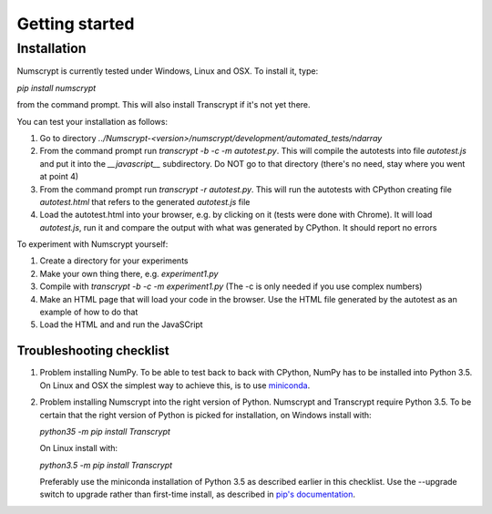 Getting started
===============

Installation
------------

Numscrypt is currently tested under Windows, Linux and OSX. To install it, type:

*pip install numscrypt*

from the command prompt. This will also install Transcrypt if it's not yet there.

You can test your installation as follows:

1.	Go to directory *../Numscrypt-<version>/numscrypt/development/automated_tests/ndarray*
2.	From the command prompt run *transcrypt -b -c -m autotest.py*. This will compile the autotests into file *autotest.js* and put it into the *__javascript__* subdirectory. Do NOT go to that directory (there's no need, stay where you went at point 4)
3.	From the command prompt run *transcrypt -r autotest.py*. This will run the autotests with CPython creating file *autotest.html* that refers to the generated *autotest.js* file
4.	Load the autotest.html into your browser, e.g. by clicking on it (tests were done with Chrome). It will load *autotest.js*, run it and compare the output with what was generated by CPython. It should report no errors

To experiment with Numscrypt yourself:

1.	Create a directory for your experiments
2.	Make your own thing there, e.g. *experiment1.py*
3.	Compile with *transcrypt -b -c -m experiment1.py* (The -c is only needed if you use complex numbers)
4.	Make an HTML page that will load your code in the browser. Use the HTML file generated by the autotest as an example of how to do that
5.	Load the HTML and and run the JavaSCript

Troubleshooting checklist
~~~~~~~~~~~~~~~~~~~~~~~~~

1. Problem installing NumPy. To be able to test back to back with CPython, NumPy has to be installed into Python 3.5. On Linux and OSX the simplest way to achieve this, is to use `miniconda <http://conda.pydata.org/miniconda.html>`_.
2. Problem installing Numscrypt into the right version of Python. Numscrypt and Transcrypt require Python 3.5. To be certain that the right version of Python is picked for installation, on Windows install with:

   *python35 -m pip install Transcrypt*

   On Linux install with:

   *python3.5 -m pip install Transcrypt*

   Preferably use the miniconda installation of Python 3.5 as described earlier in this checklist.
   Use the --upgrade switch to upgrade rather than first-time install, as described in `pip's documentation <https://pip.pypa.io/en/stable/>`_.
